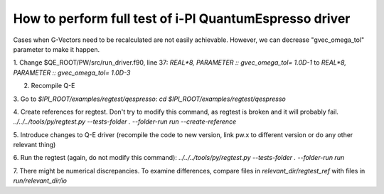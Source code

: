 =======================================================
How to perform full test of i-PI QuantumEspresso driver
=======================================================

Cases when G-Vectors need to be recalculated are not easily achievable.
However, we can decrease "gvec_omega_tol" parameter to make it happen.

1. Change $QE_ROOT/PW/src/run_driver.f90, line 37:
`REAL*8, PARAMETER :: gvec_omega_tol= 1.0D-1`
to 
`REAL*8, PARAMETER :: gvec_omega_tol= 1.0D-3`

2. Recompile Q-E

3. Go to `$IPI_ROOT/examples/regtest/qespresso`:
`cd $IPI_ROOT/examples/regtest/qespresso`

4. Create references for regtest. Don't try to modify this command, as
regtest is broken and it will probably fail.
`../../../tools/py/regtest.py --tests-folder . --folder-run run --create-reference`

5. Introduce changes to Q-E driver (recompile the code to new version,
link pw.x to different version or do any other relevant thing)

6. Run the regtest (again, do not modify this command):
`../../../tools/py/regtest.py --tests-folder . --folder-run run`

7. There might be numerical discrepancies. To examine differences, compare files in
`relevant_dir/regtest_ref` with files in `run/relevant_dir/io`
